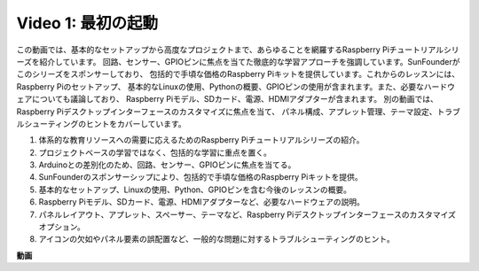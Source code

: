 Video 1: 最初の起動
=========================================================================================

この動画では、基本的なセットアップから高度なプロジェクトまで、あらゆることを網羅するRaspberry Piチュートリアルシリーズを紹介しています。
回路、センサー、GPIOピンに焦点を当てた徹底的な学習アプローチを強調しています。SunFounderがこのシリーズをスポンサーしており、
包括的で手頃な価格のRaspberry Piキットを提供しています。これからのレッスンには、Raspberry Piのセットアップ、
基本的なLinuxの使用、Pythonの概要、GPIOピンの使用が含まれます。また、必要なハードウェアについても議論しており、
Raspberry Piモデル、SDカード、電源、HDMIアダプターが含まれます。
別の動画では、Raspberry Piデスクトップインターフェースのカスタマイズに焦点を当て、
パネル構成、アプレット管理、テーマ設定、トラブルシューティングのヒントをカバーしています。

1. 体系的な教育リソースへの需要に応えるためのRaspberry Piチュートリアルシリーズの紹介。
2. プロジェクトベースの学習ではなく、包括的な学習に重点を置く。
3. Arduinoとの差別化のため、回路、センサー、GPIOピンに焦点を当てる。
4. SunFounderのスポンサーシップにより、包括的で手頃な価格のRaspberry Piキットを提供。
5. 基本的なセットアップ、Linuxの使用、Python、GPIOピンを含む今後のレッスンの概要。
6. Raspberry Piモデル、SDカード、電源、HDMIアダプターなど、必要なハードウェアの説明。
7. パネルレイアウト、アプレット、スペーサー、テーマなど、Raspberry Piデスクトップインターフェースのカスタマイズオプション。
8. アイコンの欠如やパネル要素の誤配置など、一般的な問題に対するトラブルシューティングのヒント。

**動画**

.. raw:: html

    <iframe width="700" height="500" src="https://www.youtube.com/embed/1WDagiA8fdU?si=o9Q1tTC1X1B9teef" title="YouTube video player" frameborder="0" allow="accelerometer; autoplay; clipboard-write; encrypted-media; gyroscope; picture-in-picture; web-share" allowfullscreen></iframe>
